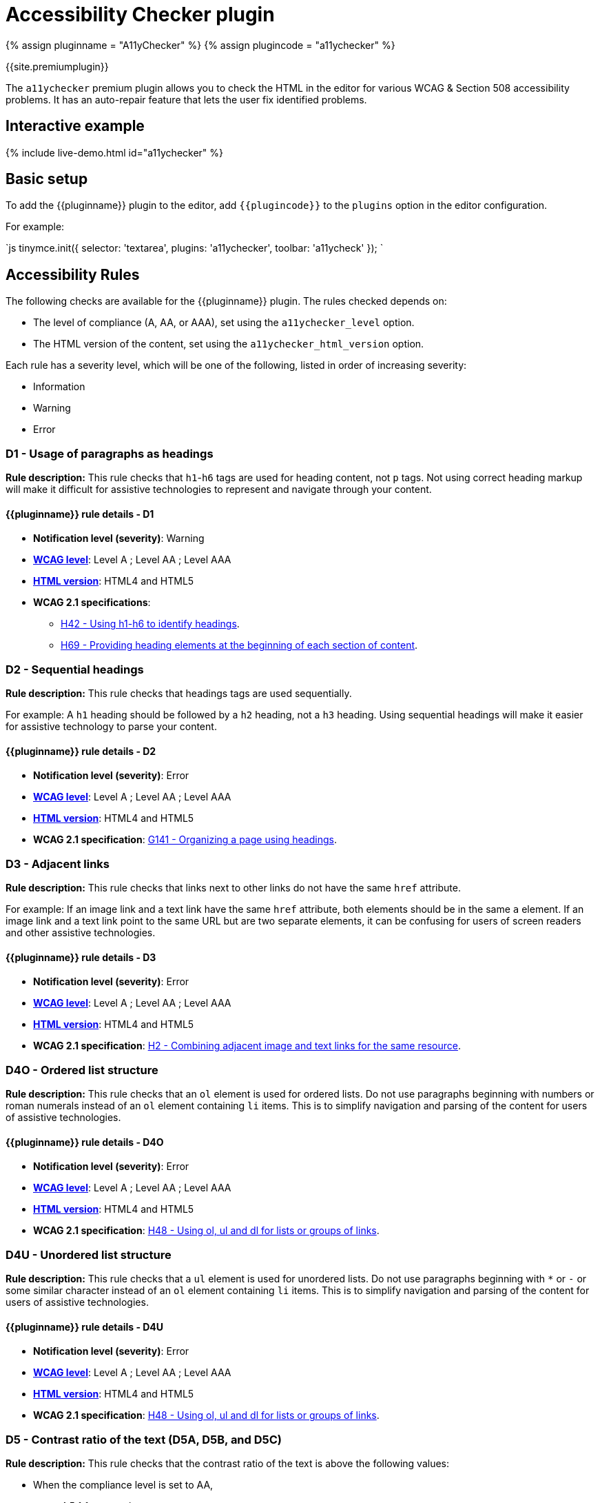 = Accessibility Checker plugin
:description: Checks the contents of the editor for WCAG & Section 508 accessibility problems.
:keywords: a11y accessibility WCAG
:title_nav: Accessibility Checker

{% assign pluginname = "A11yChecker" %}
{% assign plugincode = "a11ychecker" %}

{{site.premiumplugin}}

The `a11ychecker` premium plugin allows you to check the HTML in the editor for various WCAG & Section 508 accessibility problems. It has an auto-repair feature that lets the user fix identified problems.

== Interactive example

{% include live-demo.html id="a11ychecker" %}

== Basic setup

To add the {\{pluginname}} plugin to the editor, add `+{{plugincode}}+` to the `plugins` option in the editor configuration.

For example:

`js
tinymce.init({
  selector: 'textarea',
  plugins: 'a11ychecker',
  toolbar: 'a11ycheck'
});
`

== Accessibility Rules

The following checks are available for the {\{pluginname}} plugin. The rules checked depends on:

* The level of compliance (A, AA, or AAA), set using the `a11ychecker_level` option.
* The HTML version of the content, set using the `a11ychecker_html_version` option.

Each rule has a severity level, which will be one of the following, listed in order of increasing severity:

* Information
* Warning
* Error

+++<a class="anchor" id="D1">++++++</a>+++

=== D1 - Usage of paragraphs as headings

*Rule description:* This rule checks that `h1`-`h6` tags are used for heading content, not `p` tags. Not using correct heading markup will make it difficult for assistive technologies to represent and navigate through your content.

==== {\{pluginname}} rule details - D1

* *Notification level (severity)*: Warning
* *https://www.w3.org/TR/WCAG21/#conformance[WCAG level]*: Level A ; Level AA ; Level AAA
* *<<a11ychecker_html_version,HTML version>>*: HTML4 and HTML5
* *WCAG 2.1 specifications*:
 ** https://www.w3.org/WAI/WCAG21/Techniques/html/H42.html[H42 - Using h1-h6 to identify headings].
 ** https://www.w3.org/WAI/WCAG21/Techniques/html/H69.html[H69 - Providing heading elements at the beginning of each section of content].

+++<a class="anchor" id="D2">++++++</a>+++

=== D2 - Sequential headings

*Rule description:* This rule checks that headings tags are used sequentially.

For example: A `h1` heading should be followed by a `h2` heading, not a `h3` heading. Using sequential headings will make it easier for assistive technology to parse your content.

==== {\{pluginname}} rule details - D2

* *Notification level (severity)*: Error
* *https://www.w3.org/TR/WCAG21/#conformance[WCAG level]*: Level A ; Level AA ; Level AAA
* *<<a11ychecker_html_version,HTML version>>*: HTML4 and HTML5
* *WCAG 2.1 specification*: https://www.w3.org/WAI/WCAG21/Techniques/general/G141.html[G141 - Organizing a page using headings].

+++<a class="anchor" id="D3">++++++</a>+++

=== D3 - Adjacent links

*Rule description:* This rule checks that links next to other links do not have the same `href` attribute.

For example: If an image link and a text link have the same `href` attribute, both elements should be in the same `a` element. If an image link and a text link point to the same URL but are two separate elements, it can be confusing for users of screen readers and other assistive technologies.

==== {\{pluginname}} rule details - D3

* *Notification level (severity)*: Error
* *https://www.w3.org/TR/WCAG21/#conformance[WCAG level]*: Level A ; Level AA ; Level AAA
* *<<a11ychecker_html_version,HTML version>>*: HTML4 and HTML5
* *WCAG 2.1 specification*: https://www.w3.org/WAI/WCAG21/Techniques/html/H2.html[H2 - Combining adjacent image and text links for the same resource].

+++<a class="anchor" id="D4O">++++++</a>+++

=== D4O - Ordered list structure

*Rule description:* This rule checks that an `ol` element is used for ordered lists. Do not use paragraphs beginning with numbers or roman numerals instead of an `ol` element containing `li` items. This is to simplify navigation and parsing of the content for users of assistive technologies.

==== {\{pluginname}} rule details - D4O

* *Notification level (severity)*: Error
* *https://www.w3.org/TR/WCAG21/#conformance[WCAG level]*: Level A ; Level AA ; Level AAA
* *<<a11ychecker_html_version,HTML version>>*: HTML4 and HTML5
* *WCAG 2.1 specification*: https://www.w3.org/WAI/WCAG21/Techniques/html/H48.html[H48 - Using ol, ul and dl for lists or groups of links].

+++<a class="anchor" id="D4U">++++++</a>+++

=== D4U - Unordered list structure

*Rule description:* This rule checks that a `ul` element is used for unordered lists. Do not use paragraphs beginning with `*` or `-` or some similar character instead of an `ol` element containing `li` items. This is to simplify navigation and parsing of the content for users of assistive technologies.

==== {\{pluginname}} rule details - D4U

* *Notification level (severity)*: Error
* *https://www.w3.org/TR/WCAG21/#conformance[WCAG level]*: Level A ; Level AA ; Level AAA
* *<<a11ychecker_html_version,HTML version>>*: HTML4 and HTML5
* *WCAG 2.1 specification*: https://www.w3.org/WAI/WCAG21/Techniques/html/H48.html[H48 - Using ol, ul and dl for lists or groups of links].

+++<a class="anchor" id="D5">++++++</a>+++
+++<a class="anchor" id="D5A">++++++</a>+++
+++<a class="anchor" id="D5B">++++++</a>+++
+++<a class="anchor" id="D5C">++++++</a>+++

=== D5 - Contrast ratio of the text (D5A, D5B, and D5C)

*Rule description:* This rule checks that the contrast ratio of the text is above the following values:

* When the compliance level is set to AA,
 ** 4.5:1 for normal text
 ** 3:1 for large text
* When the compliance level is set to AAA,
 ** 7:1 for any text

Text with a low contrast ratio is hard to read for users with impaired vision.

==== {\{pluginname}} rule details - D5A

* *Notification level (severity)*: Error
* *https://www.w3.org/TR/WCAG21/#conformance[WCAG level]*: Level AA
* *<<a11ychecker_html_version,HTML version>>*: HTML4 and HTML5
* *WCAG 2.1 specification*: https://www.w3.org/WAI/WCAG21/Techniques/general/G145.html[G145 - Ensuring that a contrast ratio of at least 3:1 exists between text (and images of text) and background behind the text].

==== {\{pluginname}} rule details - D5B

* *Notification level (severity)*: Error
* *https://www.w3.org/TR/WCAG21/#conformance[WCAG level]*: Level AA
* *<<a11ychecker_html_version,HTML version>>*: HTML4 and HTML5
* *WCAG 2.1 specification*: https://www.w3.org/WAI/WCAG21/Techniques/general/G18.html[G18 - Ensuring that a contrast ratio of at least 4.5:1 exists between text (and images of text) and background behind the text].

==== {\{pluginname}} rule details - D5C

* *Notification level (severity)*: Error
* *https://www.w3.org/TR/WCAG21/#conformance[WCAG level]*: Level AAA
* *<<a11ychecker_html_version,HTML version>>*: HTML4 and HTML5
* *WCAG 2.1 specification*: https://www.w3.org/WAI/WCAG21/Techniques/general/G17.html[G17 - Ensuring that a contrast ratio of at least 7:1 exists between text (and images of text) and background behind the text].

+++<a class="anchor" id="H93">++++++</a>+++

=== H93 - IDs must be unique

*Rule description:* This rule checks that all `id` attributes are unique in the editor. Duplicate `id` attributes are known to cause problems for assistive technologies when parsing the content.

==== {\{pluginname}} rule details - H93

* *Notification level (severity)*: Error
* *https://www.w3.org/TR/WCAG21/#conformance[WCAG level]*: Level A ; Level AA ; Level AAA
* *<<a11ychecker_html_version,HTML version>>*: HTML4 and HTML5
* *WCAG 2.1 specification*: https://www.w3.org/WAI/WCAG21/Techniques/html/H93.html[H93 - Ensuring that id attributes are unique on a Web page].

+++<a class="anchor" id="I1">++++++</a>+++

=== I1 - Image `alt` text

*Rule description:* This rule checks that all images have alternative (`alt`) text for screen readers and other assistive technologies.

==== {\{pluginname}} rule details - I1

* *Notification level (severity)*: Error
* *https://www.w3.org/TR/WCAG21/#conformance[WCAG level]*: Level A ; Level AA ; Level AAA
* *<<a11ychecker_html_version,HTML version>>*: HTML4 and HTML5
* *WCAG 2.1 specification*: https://www.w3.org/WAI/WCAG21/Techniques/general/G95.html[G95 - Providing short text alternatives that provide a brief description of the non-text content].

+++<a class="anchor" id="I2">++++++</a>+++

=== I2 - Image `alt` text is not the image filename

*Rule description:* This rule checks that the `alt` attribute text of the image is not the same as the filename of the image.

==== {\{pluginname}} rule details - I2

* *Notification level (severity)*: Error
* *https://www.w3.org/TR/WCAG21/#conformance[WCAG level]*: Level A ; Level AA ; Level AAA
* *<<a11ychecker_html_version,HTML version>>*: HTML4 and HTML5
* *WCAG 2.1 specification*: https://www.w3.org/WAI/WCAG21/Techniques/general/G95.html[G95 - Providing short text alternatives that provide a brief description of the non-text content].

+++<a class="anchor" id="T1">++++++</a>+++

=== T1 - Table caption

*Rule description:* This rule checks that all `table` elements have a `caption` element describing the data inside the table to simplify parsing and navigation of the content for users of assistive technologies.

==== {\{pluginname}} rule details - T1

* *Notification level (severity)*: Error
* *https://www.w3.org/TR/WCAG21/#conformance[WCAG level]*: Level A ; Level AA ; Level AAA
* *<<a11ychecker_html_version,HTML version>>*: HTML4 and HTML5
* *WCAG 2.1 specification*: https://www.w3.org/WAI/WCAG21/Techniques/html/H39.html[H39 - Using caption elements to associate data table captions with data tables].

+++<a class="anchor" id="T2">++++++</a>+++

=== T2 - Complex table summary

*Rule description:* This rule checks that all complex tables must have a `summary` attribute explaining to users of assistive technologies how to navigate through the data inside of the table.

NOTE: This rule only applies to HTML 4 content and is not checked when `a11ychecker_html_version` is set to `html5`.

==== {\{pluginname}} rule details - T2

* *Notification level (severity)*: Warning
* *https://www.w3.org/TR/WCAG21/#conformance[WCAG level]*: Level A ; Level AA ; Level AAA
* *<<a11ychecker_html_version,HTML version>>*: HTML4
* *WCAG 2.1 specification*: https://www.w3.org/WAI/WCAG21/Techniques/html/H73.html[H73 - Using the summary attribute of the table element to give an overview of data tables].

+++<a class="anchor" id="T3">++++++</a>+++

=== T3 - Table caption and summary

*Rule description:* This rule checks that the table caption and summary does not have the same text content. The caption should explain *what* the table is about while the summary should explain *how* to navigate the data inside of the table.

NOTE: The table `summary` attribute was deprecated in HTML 5, both the *what* and *how* information should be moved to the table caption.

==== {\{pluginname}} rule details - T3

* *Notification level (severity)*: Error
* *https://www.w3.org/TR/WCAG21/#conformance[WCAG level]*: Level A ; Level AA ; Level AAA
* *<<a11ychecker_html_version,HTML version>>*: HTML4 and HTML5
* *WCAG 2.1 specification*: https://www.w3.org/WAI/WCAG21/Techniques/html/H73.html[H73 - Using the summary attribute of the table element to give an overview of data tables].

+++<a class="anchor" id="T4A">++++++</a>+++

=== T4A - Table markup

*Rule description:* This rule checks that all `tables` contain both `td` and `th` elements.

==== {\{pluginname}} rule details - T4A

* *Notification level (severity)*: Error
* *https://www.w3.org/TR/WCAG21/#conformance[WCAG level]*: Level A ; Level AA ; Level AAA
* *<<a11ychecker_html_version,HTML version>>*: HTML4 and HTML5
* *WCAG 2.1 specification*: https://www.w3.org/WAI/WCAG21/Techniques/html/H51.html[H51 - Using table markup to present tabular information].

+++<a class="anchor" id="T4B">++++++</a>+++

=== T4B - Table headers

*Rule description:* This rule checks that all `table` elements contain at least one table header (`th`) element.

==== {\{pluginname}} rule details - T4B

* *Notification level (severity)*: Error
* *https://www.w3.org/TR/WCAG21/#conformance[WCAG level]*: Level A ; Level AA ; Level AAA
* *<<a11ychecker_html_version,HTML version>>*: HTML4 and HTML5
* *WCAG 2.1 specification*: https://www.w3.org/WAI/WCAG21/Techniques/html/H51.html[H51 - Using table markup to present tabular information].

+++<a class="anchor" id="T4C">++++++</a>+++

=== T4C - Table heading scope

*Rule description:* This rule checks that all table header (`th`) elements have a `scope` attribute clarifying what scope the heading has inside of the `table`. The allowed values are `row`, `col`, `rowgroup`, and `colgroup`. This is important for users of assistive technologies to be able to parse table data.

==== {\{pluginname}} rule details - T4C

* *Notification level (severity)*: Error
* *https://www.w3.org/TR/WCAG21/#conformance[WCAG level]*: Level A ; Level AA ; Level AAA
* *<<a11ychecker_html_version,HTML version>>*: HTML4 and HTML5
* *WCAG 2.1 specification*: https://www.w3.org/WAI/WCAG21/Techniques/html/H63.html[H63 - Using the scope attribute to associate header cells and data cells in data tables].

== Configuration Options

The following configuration options affect the behavior of the {\{pluginname}} plugin.

{% assign includedSection = 'a11yPlugin' %}
#{% include configuration/a11y_advanced_options.md %}
{% assign includedSection = false %}

{% include configuration/a11ychecker_allow_decorative_images.md %}

{% include configuration/a11ychecker_filter_issue.md %}

{% include configuration/a11ychecker_html_version.md %}

{% include configuration/a11ychecker_ignored_rules.md %}

{% include configuration/a11ychecker_issue_url_callback.md %}

{% include configuration/a11ychecker_level.md %}

{% include misc/plugin-toolbar-button-id-boilerplate.md %}

{% include misc/plugin-menu-item-id-boilerplate.md %}

== APIs

The {\{pluginname}} plugin provides the following APIs.

=== `toggleaudit()`

Opens and closes the accessibility checker dialog with the results of the audit and options to correct the problems, if any.

==== Example: Using `toggleaudit()`

`js
editor.plugins.a11ychecker.toggleaudit();
`

=== `getReport()`

Conducts an accessibility audit and reports the results without opening the dialog. The report produced is an array of objects, where each object represents an issue and contains the following details:

* *id* - The issue identifier used by {{site.productname}}, such as D1, T4A. For a description and other details about the issue, see <<accessiblityrules,Accessibility Rules>>.
* *description* - A description of the issue.
* *severity* - The severity of the issue, either: `info`, `warning`, or `error`.
* *element* - The DOM element where the issue was found.
* *url* - A URL to the W3 WCAG technique that needs to be addressed to clear the issue.

==== Example: Using `getReport()`

```js
var issues = editor.plugins.a11ychecker.getReport();

console.log(issues);

// example result
[
  {
    "id": "D2",
    "severity": "error",
    "url": "\http://www.w3.org/TR/UNDERSTANDING-WCAG20/content-structure-separation-programmatic.html",
    "description": "Headings must be applied in sequential order. For example: Heading 1 should be followed by Heading 2, not Heading 3.",
    "element": {}  // The element value contains the DOM element (such as <h4>).
  },
  {
    "id": "T1",
    "severity": "error",
    "url": "\http://www.w3.org/TR/UNDERSTANDING-WCAG20/content-structure-separation-programmatic.html",
    "description": "Tables must have captions",
    "element": {}  // The element value contains the DOM element (such as <table>).
  }
]
```
